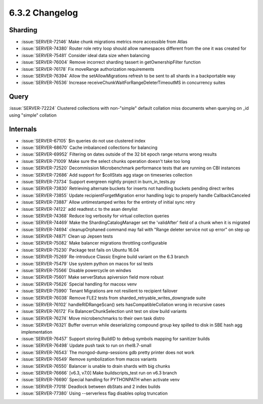 .. _6.3.2-changelog:

6.3.2 Changelog
---------------

Sharding
~~~~~~~~

- :issue:`SERVER-72146` Make chunk migrations metrics more accessible
  from Atlas
- :issue:`SERVER-74380` Router role retry loop should allow namespaces
  different from the one it was created for
- :issue:`SERVER-75481` Consider ideal data size when balancing
- :issue:`SERVER-76004` Remove incorrect sharding tassert in
  getOwnershipFilter function
- :issue:`SERVER-76178` Fix moveRange authorization requirements
- :issue:`SERVER-76394` Allow the setAllowMigrations refresh to be sent
  to all shards in a backportable way
- :issue:`SERVER-76536` Increase
  receiveChunkWaitForRangeDeleterTimeoutMS in concurrency suites

Query
~~~~~

:issue:`SERVER-72224` Clustered collections with non-"simple" default
collation miss documents when querying on _id using "simple" collation

Internals
~~~~~~~~~

- :issue:`SERVER-67105` $in queries do not use clustered index
- :issue:`SERVER-68670` Cache imbalanced collections for balancing
- :issue:`SERVER-69952` Filtering on dates outside of the 32 bit epoch
  range returns wrong results
- :issue:`SERVER-71009` Make sure the select chunks operation doesn't
  take too long
- :issue:`SERVER-72520` Decommission Microbenchmark performance tests
  that are running on CBI instances
- :issue:`SERVER-72686` Add support for $collStats agg stage on
  timeseries collection
- :issue:`SERVER-73734` Support evergreen nightly project in
  burn_in_tests.py
- :issue:`SERVER-73830` Retrieving alternate buckets for inserts not
  handling buckets pending direct writes
- :issue:`SERVER-73855` Update recipientForgetMigration error handling
  logic to properly handle CallbackCanceled
- :issue:`SERVER-73887` Allow untimestamped writes for the entirety of
  initial sync retry
- :issue:`SERVER-74122` add readtest.c to the asan denylist
- :issue:`SERVER-74368` Reduce log verbosity for virtual collection
  queries
- :issue:`SERVER-74469` Make the ShardingCatalogManager set the
  'validAfter' field of a chunk when it is migrated
- :issue:`SERVER-74694` cleanupOrphaned command may fail with "Range
  deleter service not up error" on step up
- :issue:`SERVER-74871` Clean up Jepsen tests
- :issue:`SERVER-75082` Make balancer migrations throttling configurable
- :issue:`SERVER-75230` Package test fails on Ubuntu 16.04
- :issue:`SERVER-75269` Re-introduce Classic Engine build variant on the
  6.3 branch
- :issue:`SERVER-75479` Use system python on macos for ssl tests
- :issue:`SERVER-75566` Disable powercycle on windws
- :issue:`SERVER-75601` Make serverStatus apiversion field more robust
- :issue:`SERVER-75626` Special handling for macosx venv
- :issue:`SERVER-75990` Tenant Migrations are not resilient to recipient
  failover
- :issue:`SERVER-76038` Remove FLE2 tests from
  sharded_retryable_writes_downgrade suite
- :issue:`SERVER-76102` handleRIDRangeScan() sets hasCompatibleCollation
  wrong in recursive cases
- :issue:`SERVER-76172` Fix BalancerChunkSelection unit test on slow
  build variants
- :issue:`SERVER-76274` Move microbenchmarks to their own task distro
- :issue:`SERVER-76321` Buffer overrun while deserializing compound
  group key spilled to disk in SBE hash agg implementation
- :issue:`SERVER-76457` Support storing BuildID to debug symbols mapping
  for sanitizer builds
- :issue:`SERVER-76498` Update push task to run on rhel8.7-small
- :issue:`SERVER-76543` The mongod-dump-sessions gdb pretty printer does
  not work
- :issue:`SERVER-76549` Remove symbolization from macos variants
- :issue:`SERVER-76550` Balancer is unable to drain shards with big
  chunks
- :issue:`SERVER-76666` [v6.3, v7.0] Make buildscripts_test run on v6.3
  branch
- :issue:`SERVER-76690` Special handling for PYTHONPATH when activate
  venv
- :issue:`SERVER-77018` Deadlock between dbStats and 2 index builds
- :issue:`SERVER-77380` Using --serverless flag disables oplog
  truncation
